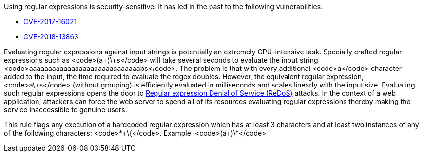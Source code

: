 Using regular expressions is security-sensitive. It has led in the past to the following vulnerabilities:

* http://cve.mitre.org/cgi-bin/cvename.cgi?name=CVE-2017-16021[CVE-2017-16021]
* http://cve.mitre.org/cgi-bin/cvename.cgi?name=CVE-2018-13863[CVE-2018-13863]

Evaluating regular expressions against input strings is potentially an extremely CPU-intensive task. Specially crafted regular expressions such as <code>(a+)\+s</code> will take several seconds to evaluate the input string <code>aaaaaaaaaaaaaaaaaaaaaaaaaaaaabs</code>. The problem is that with every additional <code>a</code> character added to the input, the time required to evaluate the regex doubles. However, the equivalent regular expression, <code>a\+s</code> (without grouping) is efficiently evaluated in milliseconds and scales linearly with the input size.
Evaluating such regular expressions opens the door to https://www.owasp.org/index.php/Regular_expression_Denial_of_Service_-_ReDoS[Regular expression Denial of Service (ReDoS)] attacks. In the context of a web application, attackers can force the web server to spend all of its resources evaluating regular expressions thereby making the service inaccessible to genuine users.

This rule flags any execution of a hardcoded regular expression which has at least 3 characters and at least two instances of any of the following characters: <code>*\+\{</code>.
Example: <code>(a+)\*</code>
